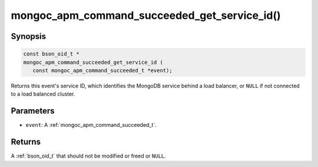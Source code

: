 .. _mongoc_apm_command_succeeded_get_service_id

mongoc_apm_command_succeeded_get_service_id()
=============================================

Synopsis
--------

.. code-block:: c

  const bson_oid_t *
  mongoc_apm_command_succeeded_get_service_id (
     const mongoc_apm_command_succeeded_t *event);

Returns this event's service ID, which identifies the MongoDB service behind a
load balancer, or ``NULL`` if not connected to a load balanced cluster.

Parameters
----------

* ``event``: A :ref:`mongoc_apm_command_succeeded_t`.

Returns
-------

A :ref:`bson_oid_t` that should not be modified or freed or ``NULL``.
